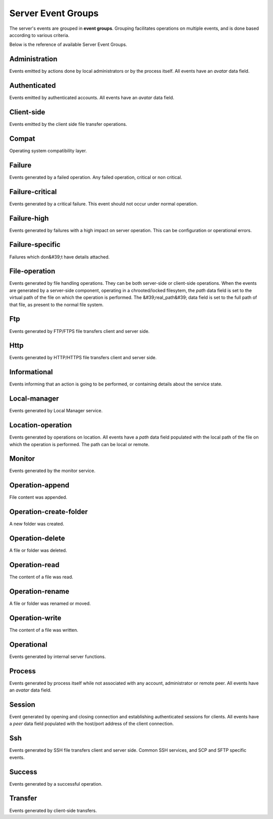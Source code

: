 
Server Event Groups
===================

The server's events are grouped in **event groups**.
Grouping facilitates operations on multiple events, and is done based
according to various criteria.

Below is the reference of available Server Event Groups.







Administration
^^^^^^^^^^^^^^


Events emitted by actions done by local administrators or by the process itself. All events have an `avatar` data field.




Authenticated
^^^^^^^^^^^^^


Events emitted by authenticated accounts. All events have an `avatar` data field.




Client-side
^^^^^^^^^^^


Events emitted by the client side file transfer operations.




Compat
^^^^^^


Operating system compatibility layer.




Failure
^^^^^^^


Events generated by a failed operation. Any failed operation, critical or non critical.




Failure-critical
^^^^^^^^^^^^^^^^


Events generated by a critical failure. This event should not occur under normal operation.




Failure-high
^^^^^^^^^^^^


Events generated by failures with a high impact on server operation. This can be configuration or operational errors.




Failure-specific
^^^^^^^^^^^^^^^^


Failures which don&#39;t have details attached.




File-operation
^^^^^^^^^^^^^^


Events generated by file handling operations. They can be both server-side or client-side operations. When the events are generated by a server-side component, operating in a chrooted/locked filesytem, the `path` data field is set to the virtual path of the file on which the operation is performed. The &#39;real_path&#39; data field is set to the full path of that file, as present to the normal file system.




Ftp
^^^


Events generated by FTP/FTPS file transfers client and server side.




Http
^^^^


Events generated by HTTP/HTTPS  file transfers client and server side.




Informational
^^^^^^^^^^^^^


Events informing that an action is going to be performed, or containing details about the service state.




Local-manager
^^^^^^^^^^^^^


Events generated by Local Manager service.




Location-operation
^^^^^^^^^^^^^^^^^^


Events generated by operations on location. All events have a `path` data field populated with the local path of the file on which the operation is performed. The path can be local or remote.




Monitor
^^^^^^^


Events generated by the monitor service.




Operation-append
^^^^^^^^^^^^^^^^


File content was appended.




Operation-create-folder
^^^^^^^^^^^^^^^^^^^^^^^


A new folder was created.




Operation-delete
^^^^^^^^^^^^^^^^


A file or folder was deleted.




Operation-read
^^^^^^^^^^^^^^


The content of a file was read.




Operation-rename
^^^^^^^^^^^^^^^^


A file or folder was renamed or moved.




Operation-write
^^^^^^^^^^^^^^^


The content of a file was written.




Operational
^^^^^^^^^^^


Events generated by internal server functions.




Process
^^^^^^^


Events generated by process itself while not associated with any account, administrator or remote peer. All events have an `avatar` data field.




Session
^^^^^^^


Event generated by opening and closing connection and establishing authenticated sessions for clients. All events have a `peer` data field populated with the host/port address of the client connection.




Ssh
^^^


Events generated by SSH file transfers client and server side. Common SSH services, and SCP and SFTP specific events.




Success
^^^^^^^


Events generated by a successful operation.




Transfer
^^^^^^^^


Events generated by client-side transfers.


